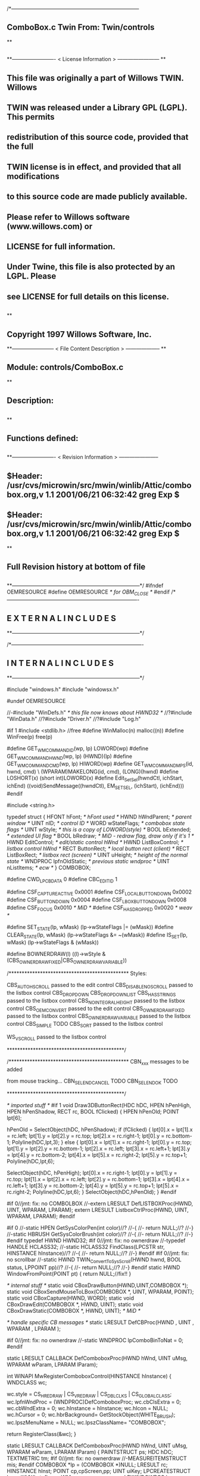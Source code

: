 /*--------------------------------------------------------------------------
**      ComboBox.c             Twin           From:  Twin/controls
**
**              
**------------------------- < License Information > ------------------------
**
**      This file was originally a part of Willows TWIN.  Willows
**  TWIN was released under a Library GPL (LGPL).  This permits
**  redistribution of this source code, provided that the full
**  TWIN license is in effect, and provided that all modifications
**  to this source code are made publicly available.
**  Please refer to Willows software (www.willows.com) or
**  LICENSE for full information.
**  
**      Under Twine, this file is also protected by an LGPL.  Please
**  see LICENSE for full details on this license.
**  
**
**      Copyright 1997 Willows Software, Inc. 
**------------------------ < File Content Description > --------------------
**
**  Module:	 controls/ComboBox.c
**
**  Description:
**      
**
**  Functions defined:
**    
**------------------------- < Revision Information > -----------------------
** $Header: /usr/cvs/microwin/src/mwin/winlib/Attic/combobox.org,v 1.1 2001/06/21 06:32:42 greg Exp $
** $Header: /usr/cvs/microwin/src/mwin/winlib/Attic/combobox.org,v 1.1 2001/06/21 06:32:42 greg Exp $
**
**      Full Revision history at bottom of file
**      
**--------------------------------------------------------------------------*/
#ifndef OEMRESOURCE
#define OEMRESOURCE     /* for OBM_CLOSE */
#endif
/*----------------------------------------------------------------------------
**              E X T E R N A L     I N C L U D E S 
**--------------------------------------------------------------------------*/


/*----------------------------------------------------------------------------
**              I N T E R N A L     I N C L U D E S
**--------------------------------------------------------------------------*/


#include "windows.h"
#include "windowsx.h"

#undef OEMRESOURCE

//-#include "WinDefs.h"    /* this file now knows about HWND32 */
//?#include "WinData.h"
//?#include "Driver.h"
//?#include "Log.h"

#if 1
#include <stdlib.h> //free
#define WinMalloc(n)	malloc((n))
#define WinFree(p)	free(p)

#define GET_WM_COMMAND_ID(wp, lp)               LOWORD(wp)
#define GET_WM_COMMAND_HWND(wp, lp)             (HWND)(lp)
#define GET_WM_COMMAND_CMD(wp, lp)              HIWORD(wp)
#define GET_WM_COMMAND_MPS(id, hwnd, cmd)    \
        (WPARAM)MAKELONG(id, cmd), (LONG)(hwnd)
#define LOSHORT(x)	(short int)LOWORD(x)
#define Edit_SetSel(hwndCtl, ichStart, ichEnd)  ((void)SendMessage((hwndCtl), EM_SETSEL, (ichStart), (ichEnd)))
#endif

#include <string.h>

typedef struct  {
    HFONT   hFont;          /* hFont used */
    HWND    hWndParent;     /* parent window */
    UINT    nID;            /* control ID */
    WORD    wStateFlags;    /* combobox state flags */
    UINT    wStyle;         /* this is a copy of LOWORD(style) */
    BOOL    bExtended;      /* extended UI flag */
    BOOL    bRedraw;        /* MiD - redraw flag, draw only if it's 1 */
    HWND    EditControl;    /* edit/static control hWnd */
    HWND    ListBoxControl; /* listbox control hWnd */
    RECT    ButtonRect;     /* local button rect (client) */
    RECT    ListBoxRect;    /* listbox rect (screen) */
    UINT    uHeight;        /* height of the normal state */
    WNDPROC lpfnOldStatic;  /* previous static wndproc */
    UINT    nListItems;     /* ecw */
} COMBOBOX;

#define CWD_LPCBDATA  0
#define CBC_EDITID    1

#define CSF_CAPTUREACTIVE   0x0001
#define CSF_LOCALBUTTONDOWN 0x0002
#define CSF_BUTTONDOWN      0x0004
#define CSF_LBOXBUTTONDOWN  0x0008
#define CSF_FOCUS           0x0010 /* MiD */
#define CSF_HASDROPPED	    0x0020 /* weav */

#define SET_STATE(lp, wMask)   (lp->wStateFlags |= (wMask))
#define CLEAR_STATE(lp, wMask) (lp->wStateFlags &= ~(wMask))
#define IS_SET(lp, wMask)      (lp->wStateFlags & (wMask))

#define BOWNERDRAW(l) ((l)->wStyle & (CBS_OWNERDRAWFIXED|CBS_OWNERDRAWVARIABLE))

/**********************************************
    Styles:

    CBS_AUTOHSCROLL     passed to the edit control
    CBS_DISABLENOSCROLL passed to the listbox control
    CBS_DROPDOWN
    CBS_DROPDOWNLIST
    CBS_HASSTRINGS      passed to the listbox control
    CBS_NOINTEGRALHEIGHT    passed to the listbox control
    CBS_OEMCONVERT      passed to the edit control
    CBS_OWNERDRAWFIXED  passed to the listbox control
    CBS_OWNERDRAWVARIABLE   passed to the listbox control
    CBS_SIMPLE      TODO
    CBS_SORT        passed to the listbox control

    WS_VSCROLL      passed to the listbox control

*********************************************/

/**********************************************
    CBN_xxx messages to be added

    from mouse tracking...
    CBN_SELENDCANCEL    TODO
    CBN_SELENDOK        TODO

*********************************************/

/* imported stuff */
#if 1
void
Draw3DButtonRect(HDC hDC, HPEN hPenHigh, HPEN hPenShadow,
		RECT rc, BOOL fClicked)
{
    HPEN     hPenOld;
    POINT    lpt[6];

    hPenOld = SelectObject(hDC, hPenShadow);
    if (fClicked) {
	lpt[0].x = lpt[1].x = rc.left;
	lpt[1].y = lpt[2].y = rc.top;
	lpt[2].x = rc.right-1;
	lpt[0].y = rc.bottom-1;
        Polyline(hDC,lpt,3);
    }
    else {
	lpt[0].x = lpt[1].x = rc.right-1;
	lpt[0].y = rc.top;
	lpt[1].y = lpt[2].y = rc.bottom-1;
	lpt[2].x = rc.left;
	lpt[3].x = rc.left+1;	
	lpt[3].y = lpt[4].y = rc.bottom-2;	
	lpt[4].x = lpt[5].x = rc.right-2;
	lpt[5].y = rc.top+1;
	Polyline(hDC,lpt,6);

	SelectObject(hDC, hPenHigh);
	lpt[0].x = rc.right-1;
	lpt[0].y = lpt[1].y = rc.top;
	lpt[1].x = lpt[2].x = rc.left;
	lpt[2].y = rc.bottom-1;
	lpt[3].x = lpt[4].x = rc.left+1;
	lpt[3].y = rc.bottom-2;
	lpt[4].y = lpt[5].y = rc.top+1;
	lpt[5].x = rc.right-2;
	Polyline(hDC,lpt,6);
    }
    SelectObject(hDC,hPenOld);
}
#endif

#if 0//jmt: fix: no COMBOLBOX
//-extern LRESULT  DefLISTBOXProc(HWND, UINT, WPARAM, LPARAM);
extern LRESULT  ListboxCtrlProc(HWND, UINT, WPARAM, LPARAM);
#endif

#if 0
//-static HPEN     GetSysColorPen(int color)//?
//-{
//-	return NULL;//?
//-}
//-static HBRUSH   GetSysColorBrush(int color)//?
//-{
//-	return NULL;//?
//-}
#endif
typedef HWND HWND32;
#if 0//jmt: fix: no ownerdraw
//-typedef HANDLE HCLASS32;
//-static HCLASS32 FindClass(LPCSTR str, HINSTANCE hInstance)//?
//-{
//-	return NULL;//?
//-}
#endif
#if 0//jmt: fix: no scrollbar
//-static HWND TWIN_ConvertToSysScroll(HWND hwnd, BOOL status, LPPOINT pp)//?
//-{
//-	return NULL;//?
//-}
#endif
static HWND WindowFromPoint(POINT pt)
{
	return NULL;//fix!!
}

/* internal stuff */
static void CBoxDrawButton(HWND,UINT,COMBOBOX *);
static void CBoxSendMouseToLBox(COMBOBOX *, UINT, WPARAM, POINT);
static void CBoxCapture(HWND, WORD);
static void CBoxDrawEdit(COMBOBOX *, HWND, UINT);
static void CBoxDrawStatic(COMBOBOX *, HWND, UINT); /* MiD */

/* handle specific CB messages */
static LRESULT DefCBProc(HWND , UINT , WPARAM , LPARAM );

#if 0//jmt: fix: no ownerdraw
//-static WNDPROC lpComboBinToNat = 0;
#endif

static LRESULT CALLBACK 
DefComboboxProc(HWND hWnd, UINT uMsg, WPARAM wParam, LPARAM lParam);

int WINAPI MwRegisterComboboxControl(HINSTANCE hInstance)
{
	WNDCLASS	wc;

	wc.style	= CS_HREDRAW | CS_VREDRAW | CS_DBLCLKS | CS_GLOBALCLASS;
	wc.lpfnWndProc	= (WNDPROC)DefComboboxProc;
	wc.cbClsExtra	= 0;
	wc.cbWndExtra	= 0;
	wc.hInstance	= hInstance;
	wc.hIcon	= NULL;
	wc.hCursor	= 0; 
	wc.hbrBackground= GetStockObject(WHITE_BRUSH);
	wc.lpszMenuName	= NULL;
	wc.lpszClassName= "COMBOBOX";

	return RegisterClass(&wc);
}

static LRESULT CALLBACK 
DefComboboxProc(HWND hWnd, UINT uMsg, WPARAM wParam, LPARAM lParam)
{
    PAINTSTRUCT ps;
    HDC      hDC;
    TEXTMETRIC tm;
#if 0//jmt: fix: no ownerdraw
    //-MEASUREITEMSTRUCT mis;
#endif
    COMBOBOX *lp = (COMBOBOX *)NULL;
    LRESULT   rc;
    HINSTANCE hInst;
    POINT     cp,cpScreen,pp;
    UINT      uiKey;
    LPCREATESTRUCT lpcs;
#if 1//jmt: fix: no WM_WINDOWPOSCHANGING
    LPWINDOWPOS lpwp;
#endif
#if 0//jmt: fix: no ownerdraw
    //-HCLASS32 hComboClass32;
    //-LPMEASUREITEMSTRUCT lpmis;
    //-LPDRAWITEMSTRUCT lpdis;
    //-LPDELETEITEMSTRUCT lpdlis;
#endif
    DWORD dwStyle,dwExStyle;
    WORD wEditWidth = 0,wEditHeight;
    WORD wCBN;
#if 0//jmt: fix: no WM_SETFONT/WM_GETFONT
    RECT rcClient;
#endif

    rc = CB_OKAY;
    if ((uMsg != WM_CREATE/*WM_NCCREATE*/) && /*(uMsg != WM_CONVERT) &&*/
       !(lp = (COMBOBOX *)hWnd->userdata/*GetWindowLong(hWnd,CWD_LPCBDATA)*/))
    	return rc;

    switch(uMsg) {
#ifdef  LATER
    case WM_SIZE:
    case WM_ENABLE:
    case WM_LBUTTONDBLCLK:
    case WM_COMPAREITEM:
    case WM_CUT:
    case WM_CLEAR:
#endif               

    case WM_SETFOCUS:
        SET_STATE(lp, CSF_FOCUS);
        if ((lp->wStyle & 0x0F) == CBS_DROPDOWNLIST)
           {
           uiKey = (UINT)SendMessage(lp->ListBoxControl, LB_GETCURSEL, 0, 0L);
           CBoxDrawStatic(lp, hWnd, uiKey);
           }
	if (lp->EditControl)
	   SetFocus(lp->EditControl);
        break;
        
    case WM_KILLFOCUS:
        CLEAR_STATE(lp, CSF_FOCUS);
        if ((lp->wStyle & 0x0F) == CBS_DROPDOWNLIST)
           {
           uiKey = (UINT)SendMessage(lp->ListBoxControl, LB_GETCURSEL, 0, 0L);
           CBoxDrawStatic(lp, hWnd, uiKey);
           }
        /*
        **    Hide listbox when loosing focus to window other than 
        **    our own listbox... When wParam == 0 we "loose" the focus
        **    to the scrollbar in a listbox!
        */
        if ((lp->wStyle & 0x0F) != CBS_SIMPLE && wParam != (WPARAM)lp->ListBoxControl && wParam != 0)
           SendMessage(hWnd, CB_SHOWDROPDOWN, 0, 0L);

        break;

#if 0//jmt: fix: no WM_KEYDOWN
    case WM_KEYDOWN:     /* MiD 08/14/95 */
        /*
        **   We have to process this message in order to show
        **   current selection in a static control for certain
        **   keys. This doesn't affect combobox with an edit
        **   control, since the edit traps all key messages.
        */
        {
        int nCur   = SendMessage(lp->ListBoxControl, LB_GETCURSEL,0, 0L);
	int nPrevCur = nCur;
        int nCount = SendMessage(lp->ListBoxControl, LB_GETCOUNT, 0, 0L);

        if (nCount == 0)
           break;

        switch(wParam)
            {
            case VK_HOME:
               nCur = 0;
               break;

            case VK_END:
               nCur = nCount - 1;
               break;

            case VK_UP:
               nCur--;
               break;

            case VK_DOWN:
               nCur++;
               break;

            default:
              return 0L;
            }

        if (nCur >= nCount)
           nCur = nCount - 1;  
        if (nCur < 0)
           nCur = 0;

        SendMessage(lp->ListBoxControl, LB_SETCURSEL, nCur, 0L);
        SendMessage(lp->hWndParent, WM_COMMAND, GET_WM_COMMAND_MPS(lp->nID, hWnd, CBN_SELCHANGE));
	if (nCur != nPrevCur)
/* ecw */  SendMessage(lp->hWndParent, WM_COMMAND, GET_WM_COMMAND_MPS(lp->nID, hWnd, CBN_SELENDOK));
        InvalidateRect(hWnd, NULL, 1);
        break;
        }
#endif//WM_KEYDOWN

    case WM_CHAR:
        {
        int nNewCur;
        int nOldCur;

        if (lp->EditControl)
           {
           SendMessage(lp->EditControl, uMsg, wParam, lParam);
           }
        else {
             nOldCur = SendMessage(lp->ListBoxControl, LB_GETCURSEL,0, 0L);
             SendMessage(lp->ListBoxControl, uMsg, wParam, lParam);
             nNewCur = SendMessage(lp->ListBoxControl, LB_GETCURSEL, 0, 0L);
             if (nNewCur != nOldCur)
                {
                SendMessage(lp->hWndParent, WM_COMMAND, GET_WM_COMMAND_MPS(lp->nID, hWnd, CBN_SELCHANGE));
                InvalidateRect(hWnd, NULL, 1);
                }
             }
        break;
        }

#if 0//jmt: fix: no WM_SETREDRAW
    case WM_SETREDRAW: 
        lp->bRedraw = wParam;
        if (lp->EditControl)
           SendMessage(lp->EditControl, WM_SETREDRAW, wParam, lParam);
        if (lp->ListBoxControl)
           SendMessage(lp->ListBoxControl, WM_SETREDRAW, wParam, lParam);
        break;
#endif        
    case WM_CREATE: /*WM_NCCREATE:*/
        lp = (COMBOBOX *)WinMalloc(sizeof(COMBOBOX));
        memset((LPSTR)lp,'\0',sizeof(COMBOBOX));

        /* save ptr to internal structure */
        hWnd->userdata=(DWORD)lp;//-SetWindowLong(hWnd, CWD_LPCBDATA, (LONG) lp);

        /* this is for CreateWindow calls */
        hInst = NULL;//-GetWindowInstance(hWnd);

        /* fill in the internal structure */
        lpcs = (LPCREATESTRUCT)lParam;
        lp->bRedraw = 1;
        lp->wStateFlags = 0;
        lp->wStyle  = (UINT)LOWORD(lpcs->style);
        if (!BOWNERDRAW(lp))
           lp->wStyle |= CBS_HASSTRINGS;
        lp->bExtended  = TRUE;
        lp->hFont = 0;
        lp->hWndParent = lpcs->hwndParent;
        lp->nID  = (UINT)lpcs->hMenu;

#if 0//jmt: fix: no ownerdraw
        /* calc the height of the edit/static control */
        if (0)//(BOWNERDRAW(lp)) 
           {
           mis.CtlType = ODT_COMBOBOX;
           mis.CtlID = (UINT)lpcs->hMenu;
           mis.itemID = (UINT)-1;
           mis.itemData = 0L;
           SendMessage(lpcs->hwndParent, WM_MEASUREITEM, (WPARAM)lpcs->hMenu, (LPARAM)&mis);
           /*** wEditHeight = (WORD)mis.itemHeight + 2; ***/
           }
#endif//ownerdraw

        /* get system font dimensions */
        hDC = GetDC((HWND)0);
        GetTextMetrics(hDC,&tm);
        ReleaseDC((HWND)0,hDC);

        /* allow different fonts to fit, don't hard code */
        /* otherwise big fonts won't fit. */
        /*****wEditHeight = ((tm.tmHeight - tm.tmInternalLeading)*7)/4;*****/
        wEditHeight = tm.tmHeight + tm.tmInternalLeading * 3;

        lp->uHeight = (UINT)wEditHeight;

	if ((lp->wStyle & 0x0F) != CBS_SIMPLE)
           {
           lp->ButtonRect.top    = 0;
           lp->ButtonRect.left   = lpcs->cx - 1 - GetSystemMetrics(SM_CXVSCROLL);
           lp->ButtonRect.right  = lpcs->cx;
           lp->ButtonRect.bottom = wEditHeight;
           /* for CBS_DROPDOWN/DROPDOWNLIST resize the window  */
           SetWindowPos(hWnd, 0,
                        0, 0, lpcs->cx, (int)wEditHeight,
                        SWP_NOACTIVATE | SWP_NOMOVE | SWP_NOZORDER | SWP_NOREDRAW);
           }
        else SetRectEmpty(&lp->ButtonRect);

        if ((lp->wStyle & 0xf) != CBS_DROPDOWNLIST) 
           {  /* EDIT field - calc edit control style */
           dwStyle = WS_CHILD | WS_VISIBLE | WS_BORDER;
           if (lp->wStyle & CBS_AUTOHSCROLL)
              dwStyle |= ES_AUTOHSCROLL;
           if (lp->wStyle & CBS_OEMCONVERT)
              dwStyle |= ES_OEMCONVERT;

           if ((lp->wStyle & 0x0F) == CBS_SIMPLE)
             wEditWidth = lpcs->cx;
           else if ((lp->wStyle & 0xf) == CBS_DROPDOWN)
                   wEditWidth = lp->ButtonRect.left - 5;

           /* create edit control */
           lp->EditControl = CreateWindow("EDIT", NULL, dwStyle,
                                          0, 0, wEditWidth, wEditHeight,
                                          hWnd, (HMENU)CBC_EDITID,
                                          hInst,(LPVOID)NULL);
           }
        else /* CBS_DROPDOWN -- static instead of edit */
             lp->EditControl = 0;
             
        /* listbox style */
	//jmt: fix: no WS_EX_SAVEBITS, WS_EX_NOCAPTURE, WS_EX_POPUPMENU
        dwExStyle = 0L;//WS_EX_SAVEBITS | WS_EX_NOCAPTURE | WS_EX_POPUPMENU;
        dwStyle =   WS_BORDER | LBS_NOTIFY ; //| LBS_COMBOLBOX;
        if ((lp->wStyle & 0xf) == CBS_SIMPLE)
            dwStyle |= WS_VISIBLE | WS_CHILD; 
        else
            dwStyle |= WS_POPUP;
        //if (lp->wStyle & CBS_DISABLENOSCROLL)
            //dwStyle |= LBS_DISABLENOSCROLL;
        if (lp->wStyle & CBS_HASSTRINGS)
            dwStyle |= LBS_HASSTRINGS;
        if (lp->wStyle & CBS_NOINTEGRALHEIGHT)
            dwStyle |= LBS_NOINTEGRALHEIGHT;
        if (lp->wStyle & CBS_OWNERDRAWFIXED)
            dwStyle |= LBS_OWNERDRAWFIXED;
        if (lp->wStyle & CBS_OWNERDRAWVARIABLE)
            dwStyle |= LBS_OWNERDRAWVARIABLE;
        if (lp->wStyle & CBS_SORT)
            dwStyle |= LBS_SORT;
        if (lpcs->style & WS_VSCROLL)
            dwStyle |= WS_VSCROLL;

        /* calc listbox dimensions and position */
        if ((lp->wStyle & 0xf) == CBS_SIMPLE) { 
             lp->ListBoxRect.left = 5;
             lp->ListBoxRect.top = wEditHeight - 1;
             lp->ListBoxRect.right = lpcs->cx;
             lp->ListBoxRect.bottom = lpcs->cy - 2;
        } else {
             lp->ListBoxRect.left = lpcs->x; 
             lp->ListBoxRect.right = lp->ListBoxRect.left + lpcs->cx - 1;
             lp->ListBoxRect.top = lpcs->y + wEditHeight - 1;
             lp->ListBoxRect.bottom = lp->ListBoxRect.top + lpcs->cy + 1;
             if ((lp->wStyle & 0x0F) == CBS_DROPDOWN) {
                lp->ListBoxRect.left += 5;
             }
        }
#ifdef LATER
        cp.x = ((lp->wStyle & 0xf) == CBS_DROPDOWNLIST)?0:5;
        cp.y = wEditHeight - 1;
        if ((lp->wStyle & 0xf) != CBS_SIMPLE)
            ClientToScreen(hWnd,&cp);
        lp->ListBoxRect.left = cp.x;
        lp->ListBoxRect.top =  cp.y;
        lp->ListBoxRect.right = cp.x + lpcs->cx;
        if ((lp->wStyle & 0xf) != CBS_DROPDOWNLIST)
            lp->ListBoxRect.right -= 5;
        lp->ListBoxRect.bottom = lp->ListBoxRect.top + lpcs->cy -
                wEditHeight + 1;
#endif
        lp->ListBoxControl = CreateWindowEx(dwExStyle,"LISTBOX",/*"COMBOLBOX",*/
	    NULL, dwStyle,
	    lp->ListBoxRect.left, lp->ListBoxRect.top,
	    lp->ListBoxRect.right - lp->ListBoxRect.left,
	    lp->ListBoxRect.bottom - lp->ListBoxRect.top,
	    hWnd, 0,
	    hInst,(LPVOID)NULL);
           
#ifdef  LATER
        /* Microsoft Word 6.0 wants to see COMBOLBOX on top */
        /*  of Z-order... */
        if (dwStyle & WS_POPUP)
            SetWindowPos(lp->ListBoxControl, HWND_TOP,
                         0, 0, 0, 0,
                         SWP_NOREDRAW | SWP_NOACTIVATE | SWP_NOSIZE | SWP_NOMOVE);
#endif

#if 0//jmt: fix: no HWND32(LPWININFO)
        /* physically expand client window,
           if there is a scroll style
        */
        if (lpcs->style & WS_VSCROLL) 
           {
           HWND32 hWnd32 = GETHWND32(hWnd);

           SetRectEmpty(&hWnd32->rcNC);

           hWnd32->wWidth = (WORD) hWnd32->rWnd.right-hWnd32->rWnd.left;
           hWnd32->wHeight = (WORD)hWnd32->rWnd.bottom-hWnd32->rWnd.top;
	   RELEASEWININFO(hWnd32);
           }
#endif
        /* 
        **   Finally turn off border drawing and WM_?SCROLL styles to prevent creation
        **   of system scrollbars.
        */ 
        dwStyle = GetWindowLong(hWnd, GWL_STYLE);//ok
        dwStyle &= ~(WS_VSCROLL | WS_HSCROLL | WS_BORDER | WS_DLGFRAME | WS_THICKFRAME);
        SetWindowLong(hWnd, GWL_STYLE, dwStyle);
        lp->nListItems = 0;
        return TRUE;

    case WM_DESTROY: /*WM_NCDESTROY:*/
        if (IsWindow(lp->ListBoxControl))
           DestroyWindow(lp->ListBoxControl);
        if (IsWindow(lp->EditControl))
           DestroyWindow(lp->EditControl);
        WinFree((LPSTR)lp);
        return 0L;

    case WM_GETDLGCODE:
        return (LRESULT)(DLGC_WANTCHARS|DLGC_WANTARROWS);

    case WM_LBUTTONDOWN:
        if ((lp->wStyle & 0xf) == CBS_SIMPLE)
            break;

        cp.x = (int)(short)LOWORD(lParam);
        cp.y = (int)(short)HIWORD(lParam);

        if (!IS_SET(lp, CSF_CAPTUREACTIVE)) /* no listbox yet */
           {                                                                          
           /* click on a button or anywhere if it's dropdown combo */
           if (PtInRect(&lp->ButtonRect, cp) || 
              (lp->wStyle & 0x0F) == CBS_DROPDOWNLIST)
              {
              if (PtInRect(&lp->ButtonRect, cp))
                 CBoxDrawButton(hWnd, 1, lp);
              cp.x = ((lp->wStyle & 0xf) != CBS_DROPDOWNLIST) ? 5 : 0;
              cp.y = lp->uHeight - 1;
              ClientToScreen(hWnd, &cp);
              OffsetRect(&lp->ListBoxRect, cp.x - lp->ListBoxRect.left, cp.y - lp->ListBoxRect.top);
              SetWindowPos(lp->ListBoxControl, HWND_TOP, /*0,*/
                           cp.x, cp.y, 0, 0,
                           SWP_NOSIZE | /*SWP_NOZORDER |*/ SWP_NOACTIVATE);
              SendMessage(lp->hWndParent, WM_COMMAND, GET_WM_COMMAND_MPS(lp->nID,hWnd,CBN_DROPDOWN));
	      /*  ECW   added following conditional...  4/4/96 */
	      if (!IS_SET(lp, CSF_HASDROPPED)) {
		  /* first time it drops down, size it to hold all items */
		  int nitems = SendMessage(lp->ListBoxControl,LB_GETCOUNT,0,0L);
#if 0
		  /* resize if too small, in this case, also do too long */
		  if (lp->ListBoxRect.bottom - lp->ListBoxRect.top <
		      ((lp->uHeight-2) * nitems)) {
#endif
		    nitems = (nitems > 12 ? 12 : nitems); /* a dozen, max */
		    lp->ListBoxRect.bottom =
		      lp->ListBoxRect.top + ((lp->uHeight-2) * nitems);
		    SetWindowPos(lp->ListBoxControl,HWND_TOP,0,0,
				 lp->ListBoxRect.right - lp->ListBoxRect.left,
				 lp->ListBoxRect.bottom - lp->ListBoxRect.top,
				 SWP_NOMOVE | SWP_NOACTIVATE | SWP_NOZORDER);
#if 0
		  }
#endif
		  SET_STATE(lp, CSF_HASDROPPED);
	      }
	      /*  End of addition */
              ShowWindow(lp->ListBoxControl, SW_SHOW);
	      SetFocus(lp->ListBoxControl);
              CBoxCapture(hWnd, 1);
              SET_STATE(lp, CSF_CAPTUREACTIVE);
              SET_STATE(lp, CSF_BUTTONDOWN);
              }
           }
        else { /* there is a listbox visible */
             HWND hwndNewFocus = 0;
             
             cpScreen = cp;
             if ((lp->wStyle & 0xf) != CBS_SIMPLE)
                {
                ClientToScreen(hWnd, &cpScreen);
                hwndNewFocus = WindowFromPoint(cpScreen);
                }
             if (PtInRect(&lp->ListBoxRect, cpScreen)) 
                {
                CBoxSendMouseToLBox(lp, WM_LBUTTONDOWN, wParam, cpScreen);
                }
             else {
                  if (PtInRect(&lp->ButtonRect, cp))
                     CBoxDrawButton(hWnd, 0, lp);
                  if ((lp->wStyle & 0x0F) == CBS_DROPDOWN && hwndNewFocus == lp->EditControl)
                     /* don't close listbox */;
                  else {
                       SendMessage(lp->hWndParent, WM_COMMAND, GET_WM_COMMAND_MPS(lp->nID,hWnd,CBN_CLOSEUP));
                       SetWindowPos(lp->ListBoxControl, 0,
                               0, 0, 0, 0,
                               SWP_NOMOVE | SWP_NOSIZE | SWP_NOACTIVATE | SWP_NOZORDER | SWP_HIDEWINDOW);
                       CBoxCapture(hWnd, 0);
                       CLEAR_STATE(lp, CSF_BUTTONDOWN);
                       }
                  CLEAR_STATE(lp, CSF_CAPTUREACTIVE);
                  if (hwndNewFocus && hwndNewFocus != hWnd)
                     {                      
                     ScreenToClient(hwndNewFocus, &cpScreen);
                     SetFocus(hwndNewFocus);
                     SendMessage(hwndNewFocus, WM_LBUTTONDOWN, wParam, MAKELONG(cpScreen.x, cpScreen.y));
                     }
                  }
             }
        break;

    case WM_MOUSEMOVE:
        if (!IS_SET(lp,CSF_BUTTONDOWN) && ((lp->wStyle & 0xf) == CBS_SIMPLE))
            break;
        cp.x = (int)(short)LOWORD(lParam);
        cp.y = (int)(short)HIWORD(lParam);
        if (IS_SET(lp, CSF_CAPTUREACTIVE)) 
           {
           if (PtInRect(&lp->ButtonRect,cp))
              {
              if (!IS_SET(lp, CSF_LOCALBUTTONDOWN))
                 CBoxDrawButton(hWnd, 1, lp);
              break;
              }   
           if ((lp->wStyle & 0xf) != CBS_SIMPLE)
              ClientToScreen(hWnd,&cp);
           if (PtInRect(&lp->ListBoxRect,cp)) 
              {
              CBoxSendMouseToLBox(lp,WM_MOUSEMOVE,wParam,cp);
              }
           if (IS_SET(lp,CSF_LOCALBUTTONDOWN) && ((lp->wStyle & 0xf) != CBS_SIMPLE))
              CBoxDrawButton(hWnd,0,lp);
           }
        break;

    case WM_LBUTTONUP:
        if (!IS_SET(lp, CSF_CAPTUREACTIVE))
            break;
        cp.x = (int)(short)LOWORD(lParam);
        cp.y = (int)(short)HIWORD(lParam);

        CLEAR_STATE(lp,CSF_BUTTONDOWN);

        if (PtInRect(&lp->ButtonRect, cp))
           /*(lp->wStyle & 0x0F) == CBS_DROPDOWNLIST)*/
           {
           if (PtInRect(&lp->ButtonRect, cp))
               CBoxDrawButton(hWnd, 0, lp);
           if (IS_SET(lp, CSF_LBOXBUTTONDOWN)) 
              {
              if ((lp->wStyle & 0xf) != CBS_SIMPLE)
                 ClientToScreen(hWnd, &cp);
              CBoxSendMouseToLBox(lp, WM_LBUTTONUP, wParam, cp);
              CLEAR_STATE(lp,CSF_LBOXBUTTONDOWN);
              }
           break;
           }
        if ((lp->wStyle & 0xf) != CBS_SIMPLE)
           ClientToScreen(hWnd, &cp);

        if (PtInRect(&lp->ListBoxRect, cp)) 
           {
           uiKey = (UINT)SendMessage(lp->ListBoxControl, LB_GETCURSEL, 0, 0);
           if (uiKey != (UINT)LB_ERR) 
              { 
              if (lp->EditControl)
                 { 
                 SetFocus(lp->EditControl); 
                 CBoxDrawEdit(lp, hWnd, uiKey); 
                 }
              else { 
                   SetFocus(hWnd); 
                   CBoxDrawStatic(lp, hWnd, uiKey); 
                   }
              
              /*  LATER check the WS_EX_NOPARENTNOTIFY bit in ext style.*/
/* ecw */     SendMessage(lp->hWndParent, WM_COMMAND, GET_WM_COMMAND_MPS(lp->nID,hWnd,CBN_SELENDOK));
              SendMessage(lp->hWndParent, WM_COMMAND, GET_WM_COMMAND_MPS(lp->nID,hWnd,CBN_CLOSEUP));
              SetWindowPos(lp->ListBoxControl, 0,
                           0, 0, 0, 0,
                           SWP_NOMOVE | SWP_NOSIZE | SWP_NOACTIVATE | SWP_NOZORDER | SWP_HIDEWINDOW);
              CBoxCapture(hWnd, 0);
              CLEAR_STATE(lp,CSF_CAPTUREACTIVE);
           }
              
           CBoxSendMouseToLBox(lp, WM_LBUTTONUP, wParam, cp);
           CLEAR_STATE(lp,CSF_LBOXBUTTONDOWN);
           }
        else /* clicked somewhere outside button or listbox -
             ** the listbox should stay intact... MiD
             */
             if (IS_SET(lp, CSF_LBOXBUTTONDOWN)) 
                {
                if ((lp->wStyle & 0xf) != CBS_SIMPLE)
                   ClientToScreen(hWnd, &cp);
                CBoxSendMouseToLBox(lp, WM_LBUTTONUP, wParam, cp);
                CLEAR_STATE(lp,CSF_LBOXBUTTONDOWN);
                }
        break;

    case WM_ERASEBKGND:
        return 1L;

    case WM_PAINT:
        BeginPaint(hWnd,&ps);
        EndPaint(hWnd,&ps);

        if (!IsWindowVisible(hWnd) || !lp->bRedraw)
           return 0L;

        if ((lp->wStyle & 0xf) != CBS_SIMPLE)
           CBoxDrawButton(hWnd, IS_SET(lp,CSF_LOCALBUTTONDOWN), lp);
        uiKey = (UINT)SendMessage(lp->ListBoxControl, LB_GETCURSEL, 0, 0);
        if (lp->EditControl) 
           CBoxDrawEdit(lp, hWnd, uiKey);
        else CBoxDrawStatic(lp, hWnd, uiKey);
        return 0L;
        
    case WM_COMMAND:
        if (GET_WM_COMMAND_ID(wParam,lParam) == CBC_EDITID) {
            /* edit/static control notifications */
            switch((short)GET_WM_COMMAND_CMD(wParam,lParam)) {
            case EN_SETFOCUS:
#ifdef  LATER
                wCBN = CBN_SETFOCUS;
#else
                wCBN = 0;
#endif
                break;
            case EN_KILLFOCUS:
                wCBN = CBN_KILLFOCUS;
                break;
            case EN_CHANGE:
                {
                int  index = 0;
                char sz[128];
                /*
                **   Advance listbox
                **   selection until there is string match. One first mismatch
                **   listbox advances to its first item.
                */
                SendMessage(lp->EditControl, WM_GETTEXT, sizeof(sz)-1, (LPARAM)sz);
                if (/*l*/strlen(sz) > 0/*L*/)
                   index = (int)SendMessage(lp->ListBoxControl, LB_FINDSTRING, -1, (LPARAM)sz);
                if (index == LB_ERR)
                   index = 0;
                SendMessage(lp->ListBoxControl, LB_SETTOPINDEX, index, 0L);
                wCBN = CBN_EDITCHANGE;
                break;
                }
            case EN_UPDATE:
                wCBN = CBN_EDITUPDATE;
                break;
            case EN_ERRSPACE:
                wCBN = CBN_ERRSPACE;
                break;
            default:
                wCBN = 0;
                break;
            }
            if (wCBN)
            return SendMessage(lp->hWndParent,WM_COMMAND,
                GET_WM_COMMAND_MPS(lp->nID,hWnd,wCBN));
            else
            return rc;
        }
        if (GET_WM_COMMAND_ID(wParam,lParam) == 0) {
            /* listbox notifications */
            switch ((short)GET_WM_COMMAND_CMD(wParam,lParam)) {
            case LBN_ERRSPACE:
                wCBN = CBN_ERRSPACE;
                break;
            case LBN_SELCHANGE:
                if ((lp->wStyle & 0xf) == CBS_SIMPLE) 
                   {
                   uiKey = (UINT)SendMessage(lp->ListBoxControl, LB_GETCURSEL, 0, 0);
                   if (uiKey != (UINT)LB_ERR)
                      if (lp->EditControl)
                         {
                         CBoxDrawEdit(lp, hWnd, uiKey);
                         }
                   }
                wCBN = CBN_SELCHANGE;
                break;
            case LBN_DBLCLK:
                wCBN = CBN_DBLCLK;
                break;
            case LBN_SELCANCEL: /* TODO */
                wCBN = 0;
                break;
            case LBN_SETFOCUS:
                wCBN = CBN_SETFOCUS;
                break;
            case LBN_KILLFOCUS:
                wCBN = CBN_KILLFOCUS;
                break;
            default:
                wCBN = 0;
                break;
            }
            if (wCBN)
               return SendMessage(lp->hWndParent, WM_COMMAND, GET_WM_COMMAND_MPS(lp->nID,hWnd,wCBN));
            else
            return rc;
            }
        break;

    case WM_GETTEXT:
	if ( lp->EditControl )
	    return SendMessage(lp->EditControl,uMsg,wParam,lParam);
	else if ( lp->ListBoxControl ) {
	    WPARAM sel, len;

	    sel = (WPARAM)SendMessage(lp->ListBoxControl, LB_GETCURSEL, 0, 0);
	    if ( sel != (WPARAM)LB_ERR ) {
		len = (WPARAM)SendMessage(lp->ListBoxControl, LB_GETTEXTLEN, 0, 0);
		if ( len <= wParam )
		    return SendMessage(lp->ListBoxControl, LB_GETTEXT, sel, lParam);
	    }
	}
	return CB_ERR;

    case WM_GETTEXTLENGTH:
	if ( lp->EditControl )
	    return SendMessage(lp->EditControl,uMsg,wParam,lParam);
	else if ( lp->ListBoxControl ) {
	    WPARAM sel;

	    sel = (WPARAM)SendMessage(lp->ListBoxControl, LB_GETCURSEL, 0, 0);
	    if ( sel != (WPARAM)LB_ERR ) 
		return SendMessage(lp->ListBoxControl, LB_GETTEXTLEN, sel, 0);
	}
	return CB_ERR;

    case WM_SETTEXT:
	if ( lp->EditControl )
	    return SendMessage(lp->EditControl,uMsg,wParam,lParam);
	return CB_ERR;

#if 0//jmt: fix: no WM_SETFONT/WM_GETFONT
    case WM_SETFONT:
        lp->hFont = (HFONT)wParam;

        hDC = GetDC(hWnd);
        SelectObject(hDC,lp->hFont);
        GetTextMetrics(hDC,&tm);
        ReleaseDC(hWnd,hDC);
        wEditHeight = tm.tmHeight + 3 * tm.tmInternalLeading;

        if (wEditHeight == lp->uHeight)
            return 0L;

        lp->uHeight = (UINT)wEditHeight;
        lp->ButtonRect.bottom = wEditHeight;
        /*
        **   The following SetWindowPos causes WM_WINDOWPOSCHANGING message
        **   where child windows are resized and/or moved.
        */
        ShowWindow(hWnd, SW_HIDE);
        GetClientRect(hWnd,&rcClient);
        if ((lp->wStyle & 0xf) != CBS_SIMPLE) 
           SetWindowPos(hWnd, 0,
                        0, 0, rcClient.right, (int)wEditHeight,
                        SWP_NOACTIVATE | SWP_NOMOVE | SWP_NOZORDER | SWP_NOREDRAW);
        else SetWindowPos(hWnd, 0,
                          0, 0, rcClient.right, (int)wEditHeight + lp->ListBoxRect.bottom - lp->ListBoxRect.top + 1,
                          SWP_NOACTIVATE | SWP_NOMOVE | SWP_NOZORDER | SWP_NOREDRAW);
        ShowWindow(hWnd, SW_SHOWNA);

        if (lp->EditControl)
           SendMessage(lp->EditControl, WM_SETFONT, wParam,lParam);
        SendMessage(lp->ListBoxControl, WM_SETFONT, wParam,lParam);

        if(LOWORD(lParam))
            RedrawWindow(hWnd,(const RECT *)0,(HRGN)0,
            RDW_INVALIDATE | RDW_ERASE | RDW_UPDATENOW );
        return (LRESULT)0;

    case WM_GETFONT:
        return lp->hFont;
#endif//WM_SETFONT/WM_GETFONT

    case WM_MOVE: /*WM_WINDOWPOSCHANGING:*/
#if 0
        lpwp = (LPWINDOWPOS)lParam;
#else
	pp.x=LOWORD(lParam);
	pp.y=HIWORD(lParam);
#endif
        if (1)/*(lpwp)*/ {
        if (1)/*(!(lpwp->flags & SWP_NOSIZE))*/ {
            lp->ButtonRect.right  = (hWnd->winrect.right-hWnd->winrect.left);//lpwp->cx;
            if ((lp->wStyle & 0xf) == CBS_SIMPLE) 
               lp->ButtonRect.left = lp->ButtonRect.right;
            else lp->ButtonRect.left = (hWnd->winrect.right-hWnd->winrect.left)/*lpwp->cx*/ - 1 -
                    GetSystemMetrics(SM_CXVSCROLL);

            if (lp->EditControl) 
               {
               wEditWidth = lp->ButtonRect.left + 1;
               if ((lp->wStyle & 0xf) == CBS_SIMPLE)
                  wEditWidth --;
               if ((lp->wStyle & 0xf) == CBS_DROPDOWN)
                  wEditWidth -= 5;
               SetWindowPos(lp->EditControl,(HWND)0,
                            0,0,
                            wEditWidth, lp->uHeight,
                            SWP_NOACTIVATE|SWP_NOMOVE|SWP_NOZORDER);
               }
            if (lp->ListBoxControl) 
               {
               if ((lp->wStyle & 0x0F) == CBS_SIMPLE)
                  {
                  lp->ListBoxRect.left = 5;
                  lp->ListBoxRect.top = lp->uHeight - 1;
                  lp->ListBoxRect.right = (hWnd->winrect.right-hWnd->winrect.left);//lpwp->cx;
                  lp->ListBoxRect.bottom = (hWnd->winrect.bottom-hWnd->winrect.top)/*lpwp->cy*/ - 2;
                  }
               else {
                    POINT cp;
		    cp.x = 0;
		    cp.y = lp->uHeight - 1;
                    ClientToScreen(hWnd, &cp);
                    OffsetRect(&lp->ListBoxRect, cp.x - lp->ListBoxRect.left, cp.y - lp->ListBoxRect.top);

                    lp->ListBoxRect.right = lp->ListBoxRect.left + (hWnd->winrect.right-hWnd->winrect.left)/*lpwp->cx*/;
                    if ((lp->wStyle & 0xf) != CBS_DROPDOWNLIST)
                       lp->ListBoxRect.right -= 5;
                    }
               SetWindowPos(lp->ListBoxControl,(HWND)0,
                            lp->ListBoxRect.left, lp->ListBoxRect.top, 
                            lp->ListBoxRect.right - lp->ListBoxRect.left,
                            lp->ListBoxRect.bottom - lp->ListBoxRect.top,
                            SWP_NOACTIVATE|SWP_NOZORDER);
               }
#if 0//jmt: fix: no WM_WINDOWPOSCHANGING
            /* the height of the normal state stays the same */
            if ((lp->wStyle & 0xf) != CBS_SIMPLE)
               lpwp->cy = (int)lp->uHeight;
#endif
            }
        }
        return (LRESULT)0;

    case WM_WINDOWPOSCHANGED:
        DefWindowProc(hWnd,uMsg,wParam,lParam);
        lpwp = (LPWINDOWPOS)lParam;
        if (lpwp) {
       		if (!(lpwp->flags & SWP_NOSIZE)) /* TODO */
#if 0
            		RedrawWindow(hWnd,(const RECT *)0,(HRGN)0,
            			RDW_INVALIDATE|RDW_ERASE);
#else
			InvalidateRect(hWnd,NULL,TRUE);
#endif
        }
        return (LRESULT)0;

#if 0//jmt: fix: no ownerdraw
    /*********************************************/
    /* ownerdraw stuff               */
    /*********************************************/
    case WM_DRAWITEM:
        lpdis = (LPDRAWITEMSTRUCT)lParam;
        lpdis->CtlType = ODT_COMBOBOX;
        lpdis->CtlID = lp->nID;
        lpdis->hwndItem = hWnd;
        return SendMessage(lp->hWndParent,WM_DRAWITEM,
                (WPARAM)lp->nID,lParam);

    case WM_MEASUREITEM:
        lpmis = (LPMEASUREITEMSTRUCT)lParam;
        lpmis->CtlType = ODT_COMBOBOX;
        lpmis->CtlID = lp->nID;
        return SendMessage(lp->hWndParent,WM_MEASUREITEM,
                (WPARAM)lp->nID,lParam);

    case WM_DELETEITEM:
        lpdlis = (LPDELETEITEMSTRUCT)lParam;
        lpdlis->CtlType = ODT_COMBOBOX;
        lpdlis->CtlID = lp->nID;
        lpdlis->hwndItem = hWnd;
        return SendMessage(lp->hWndParent,WM_DELETEITEM,
                (WPARAM)lp->nID,lParam);

    case WM_CONVERT:
        if (!lpComboBinToNat) {
        	hComboClass32 = FindClass("COMBOBOX",0);
        	lpComboBinToNat = (WNDPROC)GetClassHandleLong(
                	hComboClass32,GCL_BINTONAT);
        }
        if (lpComboBinToNat)
        return lpComboBinToNat(hWnd, uMsg, wParam, lParam);
        else
        return (LRESULT)0;
#endif//ownerdraw

    default:
        return DefCBProc( hWnd, uMsg, wParam, lParam);
    }
    return rc;
}

/************************************************************************
**
************************************************************************/
static LRESULT DefCBProc(HWND hWnd, UINT uMsg, WPARAM wParam, LPARAM lParam)
{
    int       len,index;
    COMBOBOX *lp;
    char     *selection;
    int   rc;
    POINT   cp;

    lp = (COMBOBOX *) hWnd->userdata/*GetWindowLong(hWnd,CWD_LPCBDATA)*/;
    switch(uMsg) {
        /*********************************************/
        /* messages specific to the list box control */
        /*********************************************/
        case CB_ADDSTRING:
            lp->nListItems++;  /* shd. test for successful return */
            return SendMessage(lp->ListBoxControl,LB_ADDSTRING,
                wParam,lParam);
            
        case CB_DELETESTRING:
	    if (lp->nListItems)
	      lp->nListItems--;
            return SendMessage(lp->ListBoxControl,LB_DELETESTRING,
                wParam,lParam);
            
        case CB_DIR:
            return SendMessage(lp->ListBoxControl,LB_DIR,
                wParam,lParam);
            
        case CB_FINDSTRING:
            return SendMessage(lp->ListBoxControl,LB_FINDSTRING,
                wParam,lParam);
            
        case CB_FINDSTRINGEXACT:
               return SendMessage(lp->ListBoxControl,LB_FINDSTRINGEXACT,
                wParam,lParam);
            
        case CB_GETCOUNT:
            return SendMessage(lp->ListBoxControl,LB_GETCOUNT,
                wParam,lParam);
            
        case CB_GETCURSEL:
            return SendMessage(lp->ListBoxControl,LB_GETCURSEL,
                wParam,lParam);
            
        case CB_GETITEMDATA:
            return SendMessage(lp->ListBoxControl,LB_GETITEMDATA,
                wParam,lParam);
            
        case CB_GETITEMHEIGHT:
            return SendMessage(lp->ListBoxControl,LB_GETITEMHEIGHT,
                wParam,lParam);
            
        case CB_GETLBTEXT:
            return SendMessage(lp->ListBoxControl,LB_GETTEXT,
                wParam,lParam);
            
        case CB_GETLBTEXTLEN:
            return SendMessage(lp->ListBoxControl,LB_GETTEXTLEN,
                wParam,lParam);
            
        case CB_INSERTSTRING:
            return SendMessage(lp->ListBoxControl,LB_INSERTSTRING,
                wParam,lParam);
            
        case CB_SETITEMDATA:
            return SendMessage(lp->ListBoxControl,LB_SETITEMDATA,
                wParam,lParam);
            
        /*********************************************/
        /* messages specific to the edit control */
        /*********************************************/
        case CB_GETEDITSEL:
            return SendMessage(lp->EditControl,EM_GETSEL,0,0);
                
        case CB_LIMITTEXT:
            return SendMessage(lp->EditControl,EM_LIMITTEXT,
                wParam,lParam);

        case CB_SETEDITSEL:
            return SendMessage(lp->EditControl,EM_SETSEL,
                wParam,lParam);

        /*********************************************/
        /* messages handled by the combobox          */
        /*********************************************/
        case CB_GETDROPPEDCONTROLRECT:
            CopyRect((LPRECT)lParam,&lp->ListBoxRect);
            break;
        case CB_GETDROPPEDSTATE:
            return IS_SET(lp,CSF_CAPTUREACTIVE);

        case CB_GETEXTENDEDUI:
            return (LRESULT)lp->bExtended;

        case CB_RESETCONTENT:
            SendMessage(lp->ListBoxControl,LB_RESETCONTENT,0,0);
            if (lp->EditControl)
               SendMessage(lp->EditControl,WM_SETTEXT,0,(LPARAM)(LPSTR)"");
            break;

        case CB_SELECTSTRING:
            index = (int)SendMessage(lp->ListBoxControl, LB_SELECTSTRING, wParam, lParam);
            if (index == LB_ERR)
               return CB_ERR;

            len = (int)SendMessage(lp->ListBoxControl, LB_GETTEXTLEN, index, 0);
            if (len <= 0)
               return CB_ERR;

            selection = (LPSTR)WinMalloc((UINT)len+1);  
            rc = (int)SendMessage(lp->ListBoxControl, LB_GETTEXT, (WPARAM)index, (LPARAM)selection);
            if (lp->EditControl)
               rc = (int)SendMessage(lp->EditControl, WM_SETTEXT, 0, (LPARAM)selection);
            else CBoxDrawStatic(lp, hWnd, index);
            WinFree(selection);
            break;
            
        case CB_SETCURSEL:
            rc = (int)SendMessage(lp->ListBoxControl, LB_SETCURSEL, wParam, lParam);
            if (rc == LB_ERR)
               return CB_ERR;
            len = (int)SendMessage(lp->ListBoxControl, LB_GETTEXTLEN, wParam, 0);
            if (len <= 0)
               return CB_ERR;

            selection = (LPSTR)WinMalloc((UINT)len+1);  
            rc = (int)SendMessage(lp->ListBoxControl, LB_GETTEXT, wParam, (LPARAM)selection);
            if (lp->EditControl)
               rc = (int)SendMessage(lp->EditControl, WM_SETTEXT, 0, (LPARAM)selection);
            else CBoxDrawStatic(lp, hWnd, wParam);
            WinFree(selection);
            return (LRESULT)wParam;

        case CB_SETEXTENDEDUI:
            lp->bExtended = (BOOL)wParam;
            break;  

        case CB_SETITEMHEIGHT:      /* TODO */
            break;

        case CB_SHOWDROPDOWN:
            if ((lp->wStyle & 0xf) == CBS_SIMPLE)
                return 1L;
            if (wParam) 
               {
               if (IS_SET(lp,CSF_CAPTUREACTIVE))
                  return 1L;
               cp.x = ((lp->wStyle & 0xf) != CBS_DROPDOWNLIST) ? 5 : 0;
               cp.y = lp->uHeight -1;
               ClientToScreen(hWnd, &cp);
               OffsetRect(&lp->ListBoxRect, cp.x - lp->ListBoxRect.left, cp.y - lp->ListBoxRect.top);
               SetWindowPos(lp->ListBoxControl, 0,
                            cp.x, cp.y, 0, 0,
                            SWP_NOSIZE | SWP_NOZORDER | SWP_NOACTIVATE);
               SendMessage(lp->hWndParent,WM_COMMAND, GET_WM_COMMAND_MPS(lp->nID,hWnd,CBN_DROPDOWN));
               SetWindowPos(lp->ListBoxControl, HWND_TOP,
                            0, 0, 0, 0,
                            SWP_NOMOVE | SWP_NOSIZE | SWP_NOACTIVATE | SWP_SHOWWINDOW);
                CBoxCapture(hWnd, 1);
                SET_STATE(lp,CSF_CAPTUREACTIVE);
                }
            else {
                 if (!IS_SET(lp,CSF_CAPTUREACTIVE))
                    return 1L;
                 SendMessage(lp->hWndParent, WM_COMMAND, GET_WM_COMMAND_MPS(lp->nID,hWnd,CBN_CLOSEUP));
                 SetWindowPos(lp->ListBoxControl, 0,
                              0, 0, 0, 0,
                              SWP_NOMOVE | SWP_NOSIZE | SWP_NOACTIVATE | SWP_NOZORDER | SWP_HIDEWINDOW);
                 CBoxCapture(hWnd, 0);
                 CLEAR_STATE(lp, CSF_CAPTUREACTIVE);
                 }
            return 1L;

        /*********************************************/
        /* messages handled by the defwindowproc.... */
        /*********************************************/
        default:
            return DefWindowProc( hWnd, uMsg, wParam, lParam);
    }
    return CB_OKAY;
}


static void
CBoxDrawButton(HWND hWnd,UINT wState,COMBOBOX *lp)
{
    HDC       hDC;
    int     x,y;
    int     dx,dy;
#if 0//jmt: fix: no LoadBitmap()
    //-int     cx,cy;
    //-static int nWidth,nHeight;
    //-BITMAP    bmpCombo;
    //-static HBITMAP hbmpCombo = 0; 
    //-HBITMAP   hbmpOld = 0;
    //-HDC       hdcSrc;
    //-COLORREF  rgbText, rgbBk;
#endif
    HBRUSH    hBrush;
    HPEN      hPenHigh,hPenShadow;
    RECT      rc;

    hDC = GetDC(hWnd);

    CopyRect(&rc,&lp->ButtonRect);
    x = rc.left;
    y = rc.top;
    dx = rc.right;
    dy = rc.bottom;

    hPenHigh = GetStockObject(WHITE_PEN);
#if 0
    //-hPenShadow = GetSysColorPen(COLOR_BTNSHADOW);
#else
    hPenShadow = CreatePen(PS_SOLID,1,GetSysColor(COLOR_BTNSHADOW));
#endif
#if 0
    //-hBrush = GetSysColorBrush(COLOR_BTNFACE);
#else
    hBrush = CreateSolidBrush(GetSysColor(COLOR_BTNFACE));
#endif
    FillRect(hDC, &rc, hBrush);
#if 0
    hBrush = GetStockObject(BLACK_BRUSH);
    FillRect/*FrameRect*/(hDC, &lp->ButtonRect, hBrush);//?
#else
    SelectObject(hDC,GetStockObject(BLACK_PEN));
    Rectangle(hDC,lp->ButtonRect.left,lp->ButtonRect.top,lp->ButtonRect.right,lp->ButtonRect.bottom);
#endif
    rc.left += 1; rc.right -= 1;
    rc.top += 1; rc.bottom -= 1;

    Draw3DButtonRect(hDC,hPenHigh,hPenShadow,rc,wState);

#if 0//jmt: fix: no LoadBitmap(),GetObject()
    if (hbmpCombo == 0) 
       {
       hbmpCombo = LoadBitmap(0,(LPSTR)OBM_COMBO);
       GetObject(hbmpCombo, sizeof(BITMAP), (LPVOID)&bmpCombo);
       nWidth  = bmpCombo.bmWidth;
       nHeight = bmpCombo.bmHeight;
       }
   /*
   **   MiD 08/15/95 changed to mono bitmap as it is in Windows. Convert
   **                it to colors on the fly
   */
   hdcSrc = CreateCompatibleDC(hDC);
   hbmpOld = SelectObject(hdcSrc, hbmpCombo);
   /*
   **   Source hdc ok. Prepare the target hdc, then BitBlt to it.
   */
   rgbText = SetTextColor(hDC,GetSysColor(COLOR_BTNTEXT));
   rgbBk = SetBkColor(hDC,GetSysColor(COLOR_BTNFACE));

   cx = (dx - x - nWidth)/2;
   cy = (dy - y - nHeight)/2;
   if (wState) 
      {  cx++; cy++;  }
   BitBlt(hDC, x+cx, y+cy, nWidth, nHeight, hdcSrc, 0, 0, SRCCOPY);

   SetTextColor(hDC, rgbText);
   SetBkColor(hDC, rgbBk);
   SelectObject(hdcSrc,hbmpOld);
   DeleteDC(hdcSrc);
#endif//BitBlt Bitmap
#if 1
   DeleteObject(hBrush);
   DeleteObject(hPenShadow);
#endif
   ReleaseDC(hWnd,hDC);

    if (wState)
        SET_STATE(lp,CSF_LOCALBUTTONDOWN);
    else
        CLEAR_STATE(lp,CSF_LOCALBUTTONDOWN);
}

#if 0//jmt: fix: no COMBOLBOX
/************************************************************************
**
************************************************************************/
LRESULT DefCOMBOLBOXProc(HWND hWnd, UINT msg, WPARAM wParam, LPARAM lParam)
{
    //-return DefLISTBOXProc(hWnd, msg, wParam,lParam);
    return ListboxCtrlProc(hWnd, msg, wParam,lParam);
}
#endif

/************************************************************************
**
************************************************************************/
static void CBoxSendMouseToLBox(COMBOBOX *lp, UINT uiMsg, WPARAM wParam, POINT ptScreen)
{
    POINT pt;
    int nNCHit;
#if 0//jmt: fix: no scrollbar
    //-HWND hWndScroll;
#endif
    pt = ptScreen;
    ScreenToClient(lp->ListBoxControl,&pt);

    nNCHit = LOSHORT(SendMessage(lp->ListBoxControl, WM_NCHITTEST, 0, MAKELPARAM(ptScreen.x,ptScreen.y)));

    switch (nNCHit) 
       {
       case HTCLIENT:
           if (uiMsg == WM_MOUSEMOVE && !IS_SET(lp,CSF_LBOXBUTTONDOWN)) 
              {
              SendMessage(lp->ListBoxControl, WM_LBUTTONDOWN, 0, MAKELONG((WORD)pt.x,(WORD)pt.y));

              SET_STATE(lp, CSF_BUTTONDOWN | CSF_LBOXBUTTONDOWN);
              }
           SendMessage(lp->ListBoxControl, uiMsg, wParam, MAKELONG((WORD)pt.x,(WORD)pt.y));
           break;

#if 0//jmt: fix: no scrollbar           
       case HTVSCROLL:
           if (0 != (hWndScroll = TWIN_ConvertToSysScroll(lp->ListBoxControl, TRUE /* vertical */, &pt)))
              SendMessage(hWndScroll, uiMsg, wParam, MAKELONG((WORD)pt.x,(WORD)pt.y));
           break;
#endif           
       default:
           break;
    }
}

/************************************************************************
**
************************************************************************/
static void CBoxCapture(HWND hWnd, WORD wFunc)
{
    static HWND hWndCapture = (HWND)0;

    if (wFunc) 
       {
       hWndCapture = SetCapture(hWnd);
       SetFocus(hWnd);
       }
    else {
         if (!hWndCapture)
            ReleaseCapture();
         else {
#ifdef  LATER
              SetCapture(hWndCapture);
#else
              ReleaseCapture();
#endif
              hWndCapture = (HWND)0;
              }
         }
}

/************************************************************************
**
************************************************************************/
static void CBoxDrawEdit(COMBOBOX *lp, HWND hWnd, UINT uiKey)
{
    int    nLen;
    LPVOID lpData;
#if 0//jmt: fix: no ownerdraw
    //HRGN   hRgn;
    //-DRAWITEMSTRUCT dis;
#endif
/*
    if (uiKey == (UINT)LB_ERR)
       return;

    if (!BOWNERDRAW(lp)) 
*/
    if (lp->wStyle & CBS_HASSTRINGS)
       {
       if (uiKey == (UINT)LB_ERR)
	  return;
       nLen = (int)SendMessage(lp->ListBoxControl, LB_GETTEXTLEN, uiKey, 0L);
       if (nLen <= 0)
           return;
       lpData = (LPVOID)WinMalloc(nLen+1);
       SendMessage(lp->ListBoxControl, LB_GETTEXT, uiKey, (LPARAM)lpData);
       SendMessage(lp->EditControl, WM_SETTEXT, strlen(lpData), (LPARAM)lpData);
       Edit_SetSel(lp->EditControl, 0, -1);
       WinFree((LPSTR)lpData);
       }
#if 0//jmt: fix: no ownerdraw
    else {
         dis.CtlType = ODT_COMBOBOX;
         dis.CtlID = (UINT)lp->nID;
         dis.itemID = -1; /* used to be uiKey */
         dis.itemAction = ODA_DRAWENTIRE;
         dis.itemState = ODS_FOCUS;
         dis.hwndItem = hWnd;
         dis.itemData = 0;
         GetClientRect(lp->EditControl,&dis.rcItem);
         dis.rcItem.left += 3;
         dis.rcItem.right -= 3;
         dis.rcItem.top += 2;
         dis.rcItem.bottom -= 2;

         dis.hDC = GetDC(lp->EditControl);
         hRgn = CreateRectRgnIndirect(&dis.rcItem);
         SelectClipRgn(dis.hDC,hRgn);
         SelectObject(dis.hDC, lp->hFont);
         SendMessage(lp->hWndParent, WM_DRAWITEM, (WPARAM)(UINT)lp->nID, (LPARAM)&dis);
         ReleaseDC(lp->EditControl,dis.hDC);
         DeleteObject(hRgn);
         }   
#endif//ownerdraw
}

/************************************************************************
**
************************************************************************/
static void CBoxDrawStatic(COMBOBOX *lp, HWND hWnd, UINT uiKey)
{   
    int    nLen;
    HDC    hdc;
    LPVOID lpData;
    RECT   rcClient;
    HFONT  hfonOld = 0;
#if 0//jmt: fix: no ownerdraw
    //HRGN   hRgn;
    //-DRAWITEMSTRUCT dis;
#endif
    HBRUSH hbrStatic, hbrOld;               
    
    /*   Draw rectangle regardless of ownerdraw style...
    */           
    hdc = GetDC(hWnd);         
    rcClient.left   = 0;
    rcClient.top    = 0;
    rcClient.right  = lp->ButtonRect.left+1;
    rcClient.bottom = lp->uHeight;
    hbrStatic = CreateSolidBrush(GetSysColor(COLOR_WINDOW));
    hbrOld = SelectObject(hdc, hbrStatic);
    SelectObject(hdc, GetStockObject(BLACK_PEN));/* ??? COLOR_WINDOWFRAME */
    Rectangle(hdc, rcClient.left, rcClient.top, rcClient.right, rcClient.bottom);
    SelectObject(hdc, hbrOld);
    DeleteObject(hbrStatic);
    ReleaseDC(hWnd, hdc);

    if (uiKey == (UINT)LB_ERR)
       return;

//jmt: no ownerdraw
    if (1)//(!BOWNERDRAW(lp))
       {
       /* if necessary, draw text */
       hdc = GetDC(hWnd);
       nLen = (int)SendMessage(lp->ListBoxControl, LB_GETTEXTLEN, (WPARAM)uiKey, 0L);
       if (nLen > 0)
          {
          lpData = (LPVOID)WinMalloc(nLen+1);
          SendMessage(lp->ListBoxControl, LB_GETTEXT, uiKey, (LPARAM)lpData);
          SetBkMode(hdc, TRANSPARENT);
          if (!IS_SET(lp, CSF_FOCUS))
             {
             SetTextColor(hdc, GetSysColor(COLOR_WINDOWTEXT));
             rcClient.left += 2;
             }
          else {
               InflateRect(&rcClient, -2, -2);
               hbrStatic = CreateSolidBrush(GetSysColor(COLOR_HIGHLIGHT));
               hbrOld = SelectObject(hdc, hbrStatic);
               FillRect(hdc, &rcClient, hbrStatic);
#if 0//jmt: fix: no DrawFocusRect()
               //?DrawFocusRect(hdc, &rcClient);
#endif
               SelectObject(hdc, hbrOld);
               DeleteObject(hbrStatic);
               SetTextColor(hdc, GetSysColor(COLOR_HIGHLIGHTTEXT));
               }
          if (lp->hFont)
             hfonOld = SelectObject(hdc, lp->hFont);
          DrawText(hdc, (LPSTR)lpData, nLen, &rcClient, DT_VCENTER | DT_SINGLELINE | DT_NOPREFIX);
          if (lp->hFont)
             SelectObject(hdc, hfonOld);
          WinFree((LPVOID)lpData);
          }
       ReleaseDC(hWnd, hdc);
       }
#if 0//jmt: fix: no ownerdraw
    else { /* fill OWNERDRAWSTRUCT and send WM_DRAWITEM message */
         dis.CtlType    = ODT_COMBOBOX;
         dis.CtlID      = (UINT)lp->nID;
         dis.itemID     = uiKey;
         dis.itemAction = ODA_DRAWENTIRE;
         dis.itemState  = ODS_FOCUS;
         dis.hwndItem   = hWnd;
         dis.itemData   = SendMessage(lp->ListBoxControl, LB_GETITEMDATA, uiKey, 0L);
         GetClientRect(hWnd, &dis.rcItem);
         dis.rcItem.left += 3; 
         dis.rcItem.right = lp->ButtonRect.left - 2;  /* do not touch button */
         dis.rcItem.top += 2; 
         dis.rcItem.bottom -= 2; 

         dis.hDC = GetDC(hWnd);
         hRgn = CreateRectRgnIndirect(&dis.rcItem);
         SelectClipRgn(dis.hDC, hRgn);
         SelectObject(dis.hDC, lp->hFont);
         SendMessage(lp->hWndParent, WM_DRAWITEM, (WPARAM)(UINT)lp->nID, (LPARAM)&dis);
         ReleaseDC(hWnd, dis.hDC);
         DeleteObject(hRgn);
         }  
#endif//ownerdraw
 
}


/*------------------------- < Full Revision History > ----------------------
** $Log: combobox.org,v $
** Revision 1.1  2001/06/21 06:32:42  greg
** Initial revision
**
** Revision 1.1.1.1  2001/06/05 03:44:01  root
** First import of 5/5/2001 Microwindows to CVS
**
** Revision 1.7  2000/06/28 jmt
** porting to microwin
**
** Revision 1.6  2000/01/21 02:48:47  robf
** remove dead code
**
** Revision 1.5  1999/11/29 05:07:54  robf
** removed extraneous call CreateCompatibleDC
**
** Revision 1.4  1999/07/08 18:52:50  mwalsh
** Updated Comments
**
**-------------------------------------------------------------------------*/

